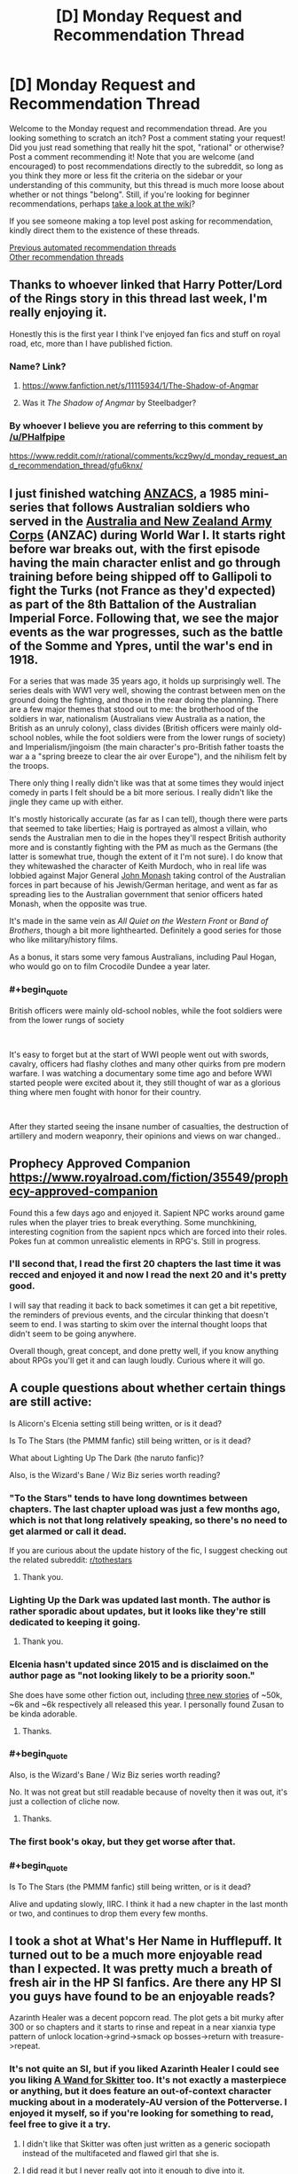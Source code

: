 #+TITLE: [D] Monday Request and Recommendation Thread

* [D] Monday Request and Recommendation Thread
:PROPERTIES:
:Author: AutoModerator
:Score: 50
:DateUnix: 1609167901.0
:END:
Welcome to the Monday request and recommendation thread. Are you looking something to scratch an itch? Post a comment stating your request! Did you just read something that really hit the spot, "rational" or otherwise? Post a comment recommending it! Note that you are welcome (and encouraged) to post recommendations directly to the subreddit, so long as you think they more or less fit the criteria on the sidebar or your understanding of this community, but this thread is much more loose about whether or not things "belong". Still, if you're looking for beginner recommendations, perhaps [[https://www.reddit.com/r/rational/wiki][take a look at the wiki]]?

If you see someone making a top level post asking for recommendation, kindly direct them to the existence of these threads.

[[https://www.reddit.com/r/rational/search?q=welcome+to+the+Recommendation+Thread+-worldbuilding+-biweekly+-characteristics+-companion+-%22weekly%20challenge%22&restrict_sr=on&sort=new&t=all][Previous automated recommendation threads]]\\
[[http://pastebin.com/SbME9sXy][Other recommendation threads]]


** Thanks to whoever linked that Harry Potter/Lord of the Rings story in this thread last week, I'm really enjoying it.

Honestly this is the first year I think I've enjoyed fan fics and stuff on royal road, etc, more than I have published fiction.
:PROPERTIES:
:Author: AStartlingStatement
:Score: 15
:DateUnix: 1609193558.0
:END:

*** Name? Link?
:PROPERTIES:
:Author: WarZealot92
:Score: 5
:DateUnix: 1609198405.0
:END:

**** [[https://www.fanfiction.net/s/11115934/1/The-Shadow-of-Angmar]]
:PROPERTIES:
:Author: AStartlingStatement
:Score: 19
:DateUnix: 1609199307.0
:END:


**** Was it /The Shadow of Angmar/ by Steelbadger?
:PROPERTIES:
:Author: hwc
:Score: 5
:DateUnix: 1609199550.0
:END:


*** By whoever I believe you are referring to this comment by [[/u/PHalfpipe]]

[[https://www.reddit.com/r/rational/comments/kcz9wy/d_monday_request_and_recommendation_thread/gfu6knx/]]
:PROPERTIES:
:Author: RMcD94
:Score: 4
:DateUnix: 1609617717.0
:END:


** I just finished watching [[https://www.imdb.com/title/tt0088479/][ANZACS]], a 1985 mini-series that follows Australian soldiers who served in the [[https://en.wikipedia.org/wiki/Australian_and_New_Zealand_Army_Corps][Australia and New Zealand Army Corps]] (ANZAC) during World War I. It starts right before war breaks out, with the first episode having the main character enlist and go through training before being shipped off to Gallipoli to fight the Turks (not France as they'd expected) as part of the 8th Battalion of the Australian Imperial Force. Following that, we see the major events as the war progresses, such as the battle of the Somme and Ypres, until the war's end in 1918.

For a series that was made 35 years ago, it holds up surprisingly well. The series deals with WW1 very well, showing the contrast between men on the ground doing the fighting, and those in the rear doing the planning. There are a few major themes that stood out to me: the brotherhood of the soldiers in war, nationalism (Australians view Australia as a nation, the British as an unruly colony), class divides (British officers were mainly old-school nobles, while the foot soldiers were from the lower rungs of society) and Imperialism/jingoism (the main character's pro-British father toasts the war a a "spring breeze to clear the air over Europe"), and the nihilism felt by the troops.

There only thing I really didn't like was that at some times they would inject comedy in parts I felt should be a bit more serious. I really didn't like the jingle they came up with either.

It's mostly historically accurate (as far as I can tell), though there were parts that seemed to take liberties; Haig is portrayed as almost a villain, who sends the Australian men to die in the hopes they'll respect British authority more and is constantly fighting with the PM as much as the Germans (the latter is somewhat true, though the extent of it I'm not sure). I do know that they whitewashed the character of Keith Murdoch, who in real life was lobbied against Major General [[https://en.wikipedia.org/wiki/John_Monash][John Monash]] taking control of the Australian forces in part because of his Jewish/German heritage, and went as far as spreading lies to the Australian government that senior officers hated Monash, when the opposite was true.

It's made in the same vein as /All Quiet on the Western Front/ or /Band of Brothers/, though a bit more lighthearted. Definitely a good series for those who like military/history films.

As a bonus, it stars some very famous Australians, including Paul Hogan, who would go on to film Crocodile Dundee a year later.
:PROPERTIES:
:Author: Do_Not_Go_In_There
:Score: 11
:DateUnix: 1609184217.0
:END:

*** #+begin_quote
  British officers were mainly old-school nobles, while the foot soldiers were from the lower rungs of society
#+end_quote

​

It's easy to forget but at the start of WWI people went out with swords, cavalry, officers had flashy clothes and many other quirks from pre modern warfare. I was watching a documentary some time ago and before WWI started people were excited about it, they still thought of war as a glorious thing where men fought with honor for their country.

​

After they started seeing the insane number of casualties, the destruction of artillery and modern weaponry, their opinions and views on war changed..
:PROPERTIES:
:Author: fassina2
:Score: 10
:DateUnix: 1609253436.0
:END:


** Prophecy Approved Companion [[https://www.royalroad.com/fiction/35549/prophecy-approved-companion]]

Found this a few days ago and enjoyed it. Sapient NPC works around game rules when the player tries to break everything. Some munchkining, interesting cognition from the sapient npcs which are forced into their roles. Pokes fun at common unrealistic elements in RPG's. Still in progress.
:PROPERTIES:
:Author: FireCire7
:Score: 11
:DateUnix: 1609190698.0
:END:

*** I'll second that, I read the first 20 chapters the last time it was recced and enjoyed it and now I read the next 20 and it's pretty good.

I will say that reading it back to back sometimes it can get a bit repetitive, the reminders of previous events, and the circular thinking that doesn't seem to end. I was starting to skim over the internal thought loops that didn't seem to be going anywhere.

Overall though, great concept, and done pretty well, if you know anything about RPGs you'll get it and can laugh loudly. Curious where it will go.
:PROPERTIES:
:Author: RMcD94
:Score: 2
:DateUnix: 1609574209.0
:END:


** A couple questions about whether certain things are still active:

Is Alicorn's Elcenia setting still being written, or is it dead?

Is To The Stars (the PMMM fanfic) still being written, or is it dead?

What about Lighting Up The Dark (the naruto fanfic)?

Also, is the Wizard's Bane / Wiz Biz series worth reading?
:PROPERTIES:
:Author: CringingInTheNight
:Score: 5
:DateUnix: 1609187105.0
:END:

*** "To the Stars" tends to have long downtimes between chapters. The last chapter upload was just a few months ago, which is not that long relatively speaking, so there's no need to get alarmed or call it dead.

If you are curious about the update history of the fic, I suggest checking out the related subreddit: [[/r/tothestars][r/tothestars]]
:PROPERTIES:
:Author: chiruochiba
:Score: 11
:DateUnix: 1609197016.0
:END:

**** Thank you.
:PROPERTIES:
:Author: CringingInTheNight
:Score: 5
:DateUnix: 1609211654.0
:END:


*** Lighting Up the Dark was updated last month. The author is rather sporadic about updates, but it looks like they're still dedicated to keeping it going.
:PROPERTIES:
:Author: jozdien
:Score: 9
:DateUnix: 1609187288.0
:END:

**** Thank you.
:PROPERTIES:
:Author: CringingInTheNight
:Score: 3
:DateUnix: 1609211659.0
:END:


*** Elcenia hasn't updated since 2015 and is disclaimed on the author page as "not looking likely to be a priority soon."

She does have some other fiction out, including [[http://alicorn.elcenia.com/stories/stories.shtml][three new stories]] of ~50k, ~6k and ~6k respectively all released this year. I personally found Zusan to be kinda adorable.
:PROPERTIES:
:Author: grekhaus
:Score: 8
:DateUnix: 1609292018.0
:END:

**** Thanks.
:PROPERTIES:
:Author: CringingInTheNight
:Score: 2
:DateUnix: 1609309047.0
:END:


*** #+begin_quote
  Also, is the Wizard's Bane / Wiz Biz series worth reading?
#+end_quote

No. It was not great but still readable because of novelty then it was out, it's just a collection of cliche now.
:PROPERTIES:
:Author: serge_cell
:Score: 5
:DateUnix: 1609223043.0
:END:

**** Thanks.
:PROPERTIES:
:Author: CringingInTheNight
:Score: 2
:DateUnix: 1609309036.0
:END:


*** The first book's okay, but they get worse after that.
:PROPERTIES:
:Author: zorianteron
:Score: 3
:DateUnix: 1609251175.0
:END:


*** #+begin_quote
  Is To The Stars (the PMMM fanfic) still being written, or is it dead?
#+end_quote

Alive and updating slowly, IIRC. I think it had a new chapter in the last month or two, and continues to drop them every few months.
:PROPERTIES:
:Author: -main
:Score: 2
:DateUnix: 1609404500.0
:END:


** I took a shot at What's Her Name in Hufflepuff. It turned out to be a much more enjoyable read than I expected. It was pretty much a breath of fresh air in the HP SI fanfics. Are there any HP SI you guys have found to be an enjoyable reads?

Azarinth Healer was a decent popcorn read. The plot gets a bit murky after 300 or so chapters and it starts to rinse and repeat in a near xianxia type pattern of unlock location->grind->smack op bosses->return with treasure->repeat.
:PROPERTIES:
:Author: LaziIy
:Score: 5
:DateUnix: 1609485173.0
:END:

*** It's not quite an SI, but if you liked Azarinth Healer I could see you liking *[[https://forums.spacebattles.com/threads/a-wand-for-skitter.730018/][A Wand for Skitter]]* too. It's not exactly a masterpiece or anything, but it does feature an out-of-context character mucking about in a moderately-AU version of the Potterverse. I enjoyed it myself, so if you're looking for something to read, feel free to give it a try.
:PROPERTIES:
:Author: ThePhrastusBombastus
:Score: 2
:DateUnix: 1609545802.0
:END:

**** I didn't like that Skitter was often just written as a generic sociopath instead of the multifaceted and flawed girl that she is.
:PROPERTIES:
:Author: Bowbreaker
:Score: 3
:DateUnix: 1609590171.0
:END:


**** I did read it but I never really got into it enough to dive into it.
:PROPERTIES:
:Author: LaziIy
:Score: 2
:DateUnix: 1609591478.0
:END:


** I really want to ask for recommendations, but I can't really choose a specific trope or genre to ask for---there's too much of a variety in fun stuff I have found on this subreddit.

So instead, here's some works commonly recommended here I liked, found okay, and didn't like.

The works I *liked*:

- HPMoR

- /Cordyceps/

- /Mud's Mission/

- /The Metropolitan Man/

- Maybe /Octo/, though it's too early to tell

The works I found *okay*:

- /The Erogamer/ (I prefer it to everything else on this sublist, but not enough to put into the category above)

- /Mother of Learning/ (I enjoyed chapters ~20--~80 a lot but didn't like the rest)

- /Super Minion/

- /The World As It Appears To Be/, /Dave Scum/, and other works by Benedict_SC that are not /Cordyceps/

- The /Antimemetics Division/ series on SCP

- /Chili and the Chocolate Factory: Fudge Revelation/

The works I *didn't like*:

- /Time Braid/ (I enjoyed it more than everything else on the sublist, but the demon stuff was too much of a turn-off for me)

- /This Is How You Lose A Time War/ (I really wanted to like it but got bored to tears half-way through)

- /Baru Cormorant/

- /Never Die Twice/

- /The Waves Arisen/ (probably the only dislike on the list in the category "I regret reading it")

I couldn't get through the first few chapters of such works as /Purple Days/ and /Onwards to Providence/ because of the overwhelming number of grammar mistakes in former's case and typos in latter's.

I'm looking for something available for free online, but I won't mind published books and such.

The only restriction is that it should be medium length: not above 150k words but not short enough for its ideas to feel underdeveloped.

*Edit*: Some elaboration on the list.

"Liked" are basically the works I tend to randomly get positive thoughts about. They are stories I come back to in my mind, which inspire me and bring enjoyment long after I finished reading them.

"Okay" are those I enjoyed reading but feel entirely neutral towards after I finished reading them.

"Didn't like" are the works I didn't enjoy reading, no matter how I feel about them now.

Some examples of why I liked/okay-ed/disliked something:

Liked:

- HPMoR: I loved the characters, especially Harry, Hermione, and Quirrell, but almost all secondary characters as well. I found the plot to be very tight and gripping, and writing to be competent. It's also very funny when it wants to be. I didn't like the ending when it first came out and still stand by this opinion to this day, but I mellowed out and consider it to be merely unsatisfactory now.

- /Mud's Mission/: I greatly enjoyed how inhuman MC is portrayed and found his antics to be very fun to follow because of that.

Okay:

- /The Erogamer/: The meta (both metaphysical and meta-story) shenanigans are incredible, and the character writing is very solid. I found the beginning a tad too slow, and got bored by the end---not sure if the rape subplot contributed to me dropping the story, but it didn't help. Even though I'm /massively/ into that thing in fiction. Make of that what you will.

- /Chili and the Chocolate Factory: Fudge Revelation/: I feel like the first half is too disconnected from the second half, even though I understand the reason. Overall, it was very competent, but aside from the commentary on this very community, I can't name anything specific that it does exceptionally well.

Didn't like:

- /Never Die Twice/: I've made an [[https://reddit.com/r/rational/comments/jig6bi/d_monday_request_and_recommendation_thread/gac2p12/?context=3][extensive explanation]] on why I don't recommend it.

- /The Waves Arisen/: Didn't like the concept the story was building up to, didn't like the final confrontation nor the ending, didn't like most of the new character interpretations. Also, at times it felt too dark for the sake of being dark---I understand that it was an attempt to bring plausibility into the world of warring ninjas, but I would've rather redone the world itself than kill off most of the cast. These are the first things that come to mind, but there definitely were more issues.
:PROPERTIES:
:Author: NTaya
:Score: 11
:DateUnix: 1609170765.0
:END:

*** If it weren't for length, I'd reccomend Luminosity. It's one of Alicorn's best works and seems to fit in with the ones you liked, but it's 200k words and has another 200k sequel.

You might like Saga of Soul, but it updates very infrequently.

You've probably seen branches on the tree of time if you've seen metropolitan man, but in case you haven't its very good too.

In Memoriam by Shockz hasn't been reccomended here in a while, but it still stands up. I've heard mixed things about how easy it is to get without being familiar with Raildex already, but if you are it's definitely a read and only about 80k.

Unfortunately, most of the stories I'd reccomend based on what you seem to like are either dead or way more over your cap, so hopefully at least one of these is what you're looking for.
:PROPERTIES:
:Author: 1101560
:Score: 6
:DateUnix: 1609222902.0
:END:

**** #+begin_quote
  Luminosity
#+end_quote

Read it and a half of the sequel. It would be somewhere in the bottom half of the "okay" sublist if I were to put it here. Still, it was very good.

#+begin_quote
  Saga of Soul
#+end_quote

If it's not too troubling, can you give me its premise? The webpage didn't tell me much.

#+begin_quote
  Branches on the Tree of Time
#+end_quote

I had it on my mental to-read list but not the digital one. Thanks for reminding me, added it to the latter as well.

#+begin_quote
  In Memoriam
#+end_quote

I've heard about this one. What makes it good?

#+begin_quote
  way more over your cap
#+end_quote

Unfortunately, I'm a bit burned out on large stories for a moment. I usually look for ones with /more/ than 300k words, but a stressful month left me wanting something I can consume in one sitting with a slice of pizza in one hand.

Thank you very much for your reply!
:PROPERTIES:
:Author: NTaya
:Score: 4
:DateUnix: 1609225750.0
:END:

***** Saga of soul is a magical girl story, a type of media that involves young kids, usually girls, with magical powers, a costumed transformation, and fighting villains of some variety or another; there's some overlap with superhero fiction, but they're distinct. Saga of Soul in specific is a magical girl story with additional emphasis placed on coherent worldbuilding and, if not physical lausibility, at least physical coherence. The core idea is that the MC, Eriko, has a near death experience and returns from her coma with the ability to use magic to create portals, matter, and a few other specifically outlined effects. There's also a strong rational adjacent aesthetic in both the world itself and the main character.

In Memoriam is a massive AU of the world of A Certain Scientific Index. It has some fantastic worldbuilding and characters, particularly on the magic side, which was (especially early on) a really weak and uninteresting story arc for ToAru, while being obviously recognizable as the same setting with similar rules, albeit with less reliance on bad techno- and magibabble. Characters make creative use of abilities and work intelligently to acheive their goals.
:PROPERTIES:
:Author: 1101560
:Score: 2
:DateUnix: 1609290022.0
:END:

****** Thank you for the detailed answer!

#+begin_quote
  Saga of soul
#+end_quote

I liked /Puella Magi Madoka Magica/, so this might be interesting.

#+begin_quote
  In Memoriam
#+end_quote

I see. This sounds very interesting! I haven't watched the anime/read the LN, but I know a bit about the setting and characters. A rational rendition is quite welcome.

Thanks!
:PROPERTIES:
:Author: NTaya
:Score: 2
:DateUnix: 1609307031.0
:END:


*** Huh. Can you go into more detail on /why/ you liked/disliked some of this stuff? I honestly can't really get a good picture of your taste from this. (You like HPMOR, and hate The Waves Arisen? What?)

With that said, I tentatively recommend [[https://www.fanfiction.net/s/13451176/1/Chili-and-the-Chocolate-Factory-Fudge-Revelation][Chili and the Chocolate Factory: Fudge Revelation]]. One of my all-time favorites. Read the Reddit discussion alongside each chapter for the best effect, I think.
:PROPERTIES:
:Author: masterax2000
:Score: 13
:DateUnix: 1609176491.0
:END:

**** I didn't particularly enjoy The Waves Arisen, and HPMOR is my favourite work of fiction. It felt like someone read HPMOR and was so infatuated with it they directly copied what they enjoyed into a setting that often doesn't fit at the level they've written it to, and miss out on some of the nuances.

Mildly plot-relevant spoiler from toward the end of The Waves Arisen: An example of what I mean by the former would be Naruto's summoning animal being a human. In HPMOR, Harry's patronus being Homo Sapiens both made sense with how Dementors worked (a more sensible interpretation even of just the facts in canon, even), and tied into the larger themes of the story. In the Naruto world (including that of the fanfic), it feels like a forced stretch.

Very heavy plot spoiler from the end of The Waves Arisen: An example of what I mean with the latter is the climax to the final fight when Naruto uses topology to combine chakra in new ways. In HPMOR, Harry's advantages came from leveraging the power of a scientific civilization centuries ahead of the world of magic. In The Waves Arisen, he's just an ordinary ninja. And yet, in the incredibly competitive ninja world where highly trained jonin scramble for any advantage available, none ever related topology to chakra over centuries. This, along with other similar plot points (like Naruto realizing he'd get the Rinnegan if they opened all their gates) made me give a small measure of credence to the argument against some rational fiction that we change the rules just to buff up our characters. Stuff like the Eternal Mangekyo's new rules for activating are more sensical interpretations of canon, but stuff like this is changing the world to fit the character buff.

Don't get me wrong, I did like reading it. There are some very cool moments like the entire final fight right up until the end being one of my favourite fights in fiction and world-building, like the reasoning behind the world map being what it is. But I see people often pointing to Eliezer as the author, and while I can't speak for the level to which he'd obscure his writing to make it not-obvious it's him, I don't think he'd spend his time writing the same very high-level ideas in a different world without changing the low-level details with anywhere near the precision he did in HPMOR.
:PROPERTIES:
:Author: jozdien
:Score: 12
:DateUnix: 1609183953.0
:END:

***** Naruto was OP already by that point, more realistically he'd have started the world conquest first, and later been involved with the Rinnegan dude showing up as a response to his actions rather than what happened.

​

It'd have been more interesting, seeing the beginning of the conquest, the part with highest chance of encountering problems and difficulty, so that we later could have a final confrontation with a guy nobody knows about that's absurdly powerful, maybe he'd team up with some of the Kages in a coalition against the Naruto Wave.

​

Much cooler imho. The way the Rinnegan was handled was not perfect though, I agree.
:PROPERTIES:
:Author: fassina2
:Score: 6
:DateUnix: 1609196701.0
:END:


***** Iirc the tequnique that Naruto used to open his rinnegan would only work on him and sasuke because of their bloodline, and everyone else used a blood transfusion. It's been awhile though so correct me if I'm wrong.
:PROPERTIES:
:Author: Xxzzeerrtt
:Score: 4
:DateUnix: 1609198154.0
:END:

****** That Naruto would get the Rinnegan isn't something I was in doubt of (Kishimoto actually admitted his mistake in canon with Boruto not awakening one, if I remember correctly). My peeve was with him having a sudden, unforeseen insight on how to awaken it in the middle of battle by opening all his gates without having to wait decades like Madara did.
:PROPERTIES:
:Author: jozdien
:Score: 3
:DateUnix: 1609215382.0
:END:


**** Hm. Give me around an hour, I'll elaborate by then.

Oh, right, I /have/ read /Chili and the Chocolate Factory/. Followed all the updates, even. I would firmly put it into the "okay" category.
:PROPERTIES:
:Author: NTaya
:Score: 6
:DateUnix: 1609176761.0
:END:


**** I updated the comment with some details.
:PROPERTIES:
:Author: NTaya
:Score: 2
:DateUnix: 1609182358.0
:END:


*** If you liked Mud's Mission, you might also like [[https://www.amazon.com/dp/B01AYT6A3C][The Crystal Society]] - the first book is definitely good, the second and third books people argue about.
:PROPERTIES:
:Author: IICVX
:Score: 5
:DateUnix: 1609215382.0
:END:

**** For some reason, I couldn't get past the very first chapter (after the prologue) on this one for, like, the past year or even longer. There have been five instances where I tried to start reading but couldn't progress. My eyes glazed over the page.

I really, /really/ want to read this one, it's been recommended to me very often, and I love the premise---but I am simply /unable to/.
:PROPERTIES:
:Author: NTaya
:Score: 2
:DateUnix: 1609216944.0
:END:

***** The first book of Crystal Society has been made into an audiobook by the same guy (and on the same website) who also did HPMoR. Maybe having it read to you breaks you through that inexplicable block.
:PROPERTIES:
:Author: Bowbreaker
:Score: 3
:DateUnix: 1609589629.0
:END:

****** Not a fan of audiobooks, but might give this a try out of sheer desperation. Thanks!
:PROPERTIES:
:Author: NTaya
:Score: 2
:DateUnix: 1609590461.0
:END:


*** If you liked Metropolitan Man you should try Alexander Wales' other works, many of them fit your restriction of "not above 150k words". I'm not sure how short too short is but there are a lot of stories of different lengths you can pick from.
:PROPERTIES:
:Author: churidys
:Score: 5
:DateUnix: 1609341618.0
:END:


*** #+begin_quote
  I greatly enjoyed how inhuman MC is portrayed
#+end_quote

You might enjoy [[https://www.royalroad.com/fiction/8894/everybody-loves-large-chests][Everybody Loves Large Chests]], [[https://www.royalroad.com/fiction/34473/shade-touched][Shade Touched]], [[https://www.royalroad.com/fiction/34030/artificial-jelly][Artificial Jelly]], and [[https://www.royalroad.com/fiction/15130/threadbare][Threadbare]].

ELLC and Shade Touched both have some vague rationalist undertones. They both kind of start to drag later on in my opinion, but are still pretty good. Meanwhile, Artificial Jelly and Threadbare aren't really rational at all, and I've not yet finished either, but I find them very enjoyable.

#+begin_quote
  The meta (both metaphysical and meta-story) shenanigans are incredible
#+end_quote

You might get a kick out of the [[https://www.youtube.com/watch?v=4KojTtZMZm4&ab_channel=Digi][KUSOMEGA]] books? Trigger warning for like basically everything, and it's a different brand of meta than Erogamer, but it's pretty well done, and feels a little similar to me at times. Also, if you can't stand the voices used or just don't want to listen to an audiobook, you can also just read the books by opening the google docs linked in the videos descriptions.

Oh, and this has nothing to do with anything else, but since I don't see it on your list despite it being a staple of the sub, I guess I'll recommend [[https://parahumans.wordpress.com/2011/06/11/1-1/][Worm]], though it's of course /way/ longer than your 150k limit. I would still recommend it just on the basis that "most people like it" if nothing else, if you happen to find the time.
:PROPERTIES:
:Author: masterax2000
:Score: 6
:DateUnix: 1609185432.0
:END:

**** [[https://www.royalroad.com/fiction/4293/the-iron-teeth-a-goblins-tale][The Iron Teeth]] does inhuman MC quite well also, though it drags a lot at the start
:PROPERTIES:
:Author: sohois
:Score: 3
:DateUnix: 1609192417.0
:END:

***** I'm surprised I've never heard about this one. I'll check it out, thank you!
:PROPERTIES:
:Author: NTaya
:Score: 2
:DateUnix: 1609212552.0
:END:


**** #+begin_quote
  Shade Touched
#+end_quote

When I started reading it a few weeks ago, I thought this is going to be one of my favorite works on RR. For some absolutely inexplicable reason, I dropped it on chapter 37. I absolutely loved reading it, still subscribed, but every time I open the chapter I just can't bring myself to read. Mysterious.

#+begin_quote
  Threadbare
#+end_quote

It's on my to-read list, I planned to try it out if I get no replies to this comment.

#+begin_quote
  Everybody Loves Large Chests
#+end_quote

Dropped it really early a few months ago for reasons I don't remember.

#+begin_quote
  Artificial Jelly
#+end_quote

Will take a look, thanks!

#+begin_quote
  KUSOMEGA
#+end_quote

First time hearing about this one. Is it a light novel? I might give it a read right now.

#+begin_quote
  Oh, and this has nothing to do with anything else, but since I don't see it on your list despite it being a staple of the sub, I guess I'll recommend Worm
#+end_quote

It's on me for not merging it for the main comment, but I replied to my own post with

"I'm also aware of many other popular works such as Unsong, Ra, WtC, and Worm but haven't finished them for one reason or the other---even though I plan to. If it's commonly mentioned, I definitely have my eye on it already."

Thank you a lot for the recommendations! I'll take a look at /Artificial Jelly/ and KUSOMEGA.
:PROPERTIES:
:Author: NTaya
:Score: 3
:DateUnix: 1609186275.0
:END:

***** #+begin_quote
  Dropped it really early a few months ago for reasons I don't remember.
#+end_quote

Probably because of the whole "vore a succubus over and over until it's mindbroken" gag.
:PROPERTIES:
:Author: NinteenFortyFive
:Score: 13
:DateUnix: 1609200325.0
:END:


***** Yeah I feel the same about Shade-touched. I guess it might be because of the lack of concrete goal besides "learn more stuff" again and again?

A Journey of Black and Red is on Royalroad and pretty solid, I'd lump it with Superminion in terms of my enjoyment (which is probs a bit higher than your enjoyment, but eh).

Humble Life of a Skill Trainer is about a LitRPG teacher (not an isekai tho), Delve is isekai LitRPG with more math than normal, I Don't Want to be the Hive Queen is an "isekai'd into a monster cut off from civilisation" story, Menocht Loop is a "grow magic in time loop" story that skips the first 4 years of groundwork study and gets into the Actual Events. All those stories on Royalroad I would say are worth at least trying.

There's not much I'd super-recommend right now that isn't already widely known in this subreddit. My strongest recommendation would be for There Is Nothing To Fear, but that's Harry Potter fanfic so your mileage may vary.
:PROPERTIES:
:Author: gramineous
:Score: 6
:DateUnix: 1609209523.0
:END:

****** #+begin_quote
  Shade Touched
#+end_quote

That's what I like, actually! As a person whose goal at life is to "learn more stuff," I liked reading about main character accomplishing that goal effectively. I think, it's the interactions with humans that broke me for some reason.

#+begin_quote
  Menocht Loop
#+end_quote

Hated it, sorry. At least in some part because it skipped the groundwork, but also for other reasons.

#+begin_quote
  There's Nothing To Fear
#+end_quote

I think I've read everything from the series except /Hermione Granger and the Silent Country/. I don't get what's everyone so crazy about when it comes to this story, but it's quite alright nonetheless.

The rest I've heard about, so I might give some of them a try. For now, I'm reading an LN recommended above, but I'll put them on my to-read list, thanks!

And thank you for taking the time to reply!
:PROPERTIES:
:Author: NTaya
:Score: 3
:DateUnix: 1609212393.0
:END:

******* If you're down with LNs of questionable quality, I can add a few more recs.

Ouroboros Record has been slowly translated for years now. MC gets isekai'd as a noble's kid in a darker than average fantasy world, with his only pick-up from the experience being vague and horrific memories of what his soul felt throughout the process, instead of any "cheat skills." Said experience gives him an incredible phobia of death and the singular ambition of doing research into finding immortality, so as to never experience that process again. It's a good change of pace to have an single-minded protag, instead of generic isekai harem+demonking-slaying schlock, although the protagonist is decidedly evil, to the point of making inroads into Josef Mengele-esque territory. Also, the first arc is an intro, then there's a very short second arc where the perspective shifts to an pseudo-police investigator looking into the stuff the protag got up to when he went to school by doing a few interviews, and it's a bit of an awkward interlude before everything goes back to normal.

Translation quality and speed is mediocre. Chapters are decently long, there's about 40 done so far, and there's about another 40 chapters worth of content to go. It got printed from a web novel into 3 light novel volumes that got sold by a small time publisher without making a splash, and then the author vanished into thin air a few years back, so even if the novel does some things that are reasonably interesting, it's not going to be finished. That said, it's still probably sticking on your "to read" list, just at the bottom...

-

Overlord is good, there's a reason it's got several anime seasons, some spin-off content and ended up on lists of best selling Light Novels. That said, the anime gets worse past the first season and you're much better off just reading all the light novels instead. The author is a bit weird, he loves character creation arguably too much, several of the novels have different protagonists instead of the "main character." Out of 14 novels, 4 of them are mostly told by other characters (volumes 4, 7, and 12+13). It's a more unique and novel method than it is particularly good tbh, I mean volume 4 is about a lizardman hero uniting a bunch of disconnected lizardman villages to fight against the invasion my the actual main character and his forces, before they get absolutely stomped, volume 7 is about several teams of adventurers (and one team as the protagonists more or less) sent to check out the main character's base, a tomb that has suddenly appeared in a previously massive and empty plains months earlier, before they all get slaughtered and the main character uses the 'invasion' as a casus belli for his army/country to invade the country that sent the adventurers (after being manipulated to do that in the first place), volumes 12 and 13 are better, because Neia is best girl, but the story is about the main character having one of his top advisors round up a bunch of monsters to attack another country while disguised, demolish half of it, then for the main character himself to step in, fight off the horde, and save the day. The protagonist, Neia, was a squire to a paladin order who gets handed the role of escort/watcher for the main character because she's the least useful member of the paladins, and she basically starts a religion centred around the main character that becomes a significant power in her home country by the end of the two novels. All the characters have their contribution to the world and story, but they generally end up in the background at best once their novel/s are over. Also the fan translations are better than the official ones.

-

Dungeon Defense is interesting, it's kinda like a crossover between Code Geass and Overlord. I read the 5 light novels or so ages back, but apparently they took a different direction from the webnovel so there's technically two stories there. It's pretty good, but the author disappeared after it came out a bunch of the speeches from the webnovel (not the light novel though?) were plagiarised from famous speakers, thinkers and philosophers. Whether or not that's a deal breaker is up to you, I'll probably do a light novel reread or webnovel read once I've worked through most of my more pressing reads, because it's still one of the better amateur web/light novels out there, even if the author's pretty much a twat.
:PROPERTIES:
:Author: gramineous
:Score: 3
:DateUnix: 1609216715.0
:END:

******** One thing that I've found helpful for explaining some of Overlord's quirks is that Maruyama is largely adapting D&D campaigns from his past, and stretching them to fit the world he has created.
:PROPERTIES:
:Author: lillarty
:Score: 3
:DateUnix: 1609239819.0
:END:


******** #+begin_quote
  Ouroboros Record
#+end_quote

Sounds very interesting. Unfinished works do not scare me, but bad translations do, unfortunately. I know a bit of Japanese, but not enough to read LNs in the original language. Well, I can always try DeepL---nowadays it's better than amateur translators for sure.

#+begin_quote
  Overlord
#+end_quote

I've read some of it aaaall the way back when it first started to come out, in 2012 or so, and by now I'm thoroughly tired of it, sorry.

#+begin_quote
  Dungeon Defense
#+end_quote

I don't mind such plagiarizing in free web content, but putting it into an LN is a dick move for sure. I might give this one a try anway, the premise sounds mildly intriguing.

Thank you very much!
:PROPERTIES:
:Author: NTaya
:Score: 2
:DateUnix: 1609217314.0
:END:

********* I think the LN was clean, not certain though.
:PROPERTIES:
:Author: gramineous
:Score: 3
:DateUnix: 1609218672.0
:END:


**** Thank you for recommending Shade Touched! That was a /ton/ of fun to binge read. Wish there was more.

I've already read and enjoyed ELLC and Threadbare as well. Seems like we enjoy the same things. Any more similar recs?
:PROPERTIES:
:Author: WildFowl82
:Score: 1
:DateUnix: 1609731462.0
:END:

***** Sadly, I don't have /that/ much more with nonhuman MC's. It's pretty niche for some reason, and a lot of stories that do it abandon it eventually for reasons I'll never comprehend.

Are you interested in hearing more of my recommendations anyway, not on the basis of nonhuman characters, but instead on the basis of us maybe enjoying the same sort of writing styles?
:PROPERTIES:
:Author: masterax2000
:Score: 2
:DateUnix: 1609737690.0
:END:

****** Yes, I'm very interested in hearing more of your recommendations in general. If you want to take the time, there'll be a new thread today since it's Monday, so you might reach more people that way :)
:PROPERTIES:
:Author: WildFowl82
:Score: 1
:DateUnix: 1609756673.0
:END:

******* Eh, I can always just repost it it there it need be. Also, I would feel a bit odd putting it up without the context of someone directly asking for it, considering most of these aren't really rationalfic. Which, I think is allowed, but not necessarily in the spirit of the thread, I guess? I dunno. Anyway:

[[https://www.homestuck.com/story][Homestuck]]. Best webcomic ever, absolute classic, has it's issues but they pale in comparison to it's strengths. Could be said to start slow, so don't expect it be be amazing right of the bat, but I personally find even the early sections engaging. I'm literally taking a break right now from writing a Homestuck fanfic to write this comment. Complete, and has a sequel that updates every month. Said sequel is generally considered to be hot garbage, but I personally think it's "meh" at worst, and has some good moments.

I'm not going to give /to/ much detail about the plot for fear of spoiling it, but if you like complex stories and systems with a lot of characters, fanfic fuel, good music and art, and nerdy nonsense, it's fantastic. Just try not to get lost in the complexity- it personally took me two read throughs to grasp some of the major plot points.

[[https://www.prequeladventure.com/2011/03/prequel-begin/][Prequel]]. Another webcomic. Sort of depressing at times, but very fun all the same. Based off of elder scrolls, specifically it's a prequel to the events of oblivion, but I don't think you need to have played any of the games to understand it, though you may miss a few hints at things here and there.

It's about a khajiit (a cat person) who moves to get away from her old life, but is continually haunted by her old vices, mental issues, and general uselessness that led to her first life being such a disaster. I must stress that despite this, it's pretty funny. It also has a maddening update schedule that I think broke me, and now I have effectively infinite patience when waiting for updates to basically anything, which is cool.

[[https://alicorn.elcenia.com/stories/stories.shtml][Basically everything every written by Alicorn]]. Interestingly, her most popular story seems to be [[https://luminous.elcenia.com/][Luminosity]], which I actually didn't really like? I felt like it followed the tracks of canon far too closely, at least at first, and I just don't think the Cullen family is very interesting. Much more tolerable is it's weird semi-sequel, [[http://luminous.elcenia.com/effulgence/TOC.html][Effulgence]]. With that said, I still don't exactly love it. Too much fluff, not enough plot, at least for my tastes. Still, you might want to give it a shot (even if you, like me don't like/didn't read Twilight and Luminosity).

[[https://cosmosdex.com/fortuna/p/0][Fortuna]]. Yet another webcomic. I'm actually not even sure what I like about so much, I guess it's just got a lot of neat concepts? Like, I enjoy the /idea/ of the plot? And the writing is competent enough for me to read it by virtue of simply wanting to see this story written, even if I don't think this execution is the most interesting way of doing it. Sort of a similar feeling to Effulgence, where it's a lot of fluff with little substance, but the substance that's there is really good. I know that I'm not exactly selling it hard here, but I personally think it's really underrated.

As for the actual plot, you, the reader, are a person playing a sci-fi video game, but the game is weirdly technologically advanced, and the AI seems almost human at times. The plot of said game is that the player controls a semi-randomly generated crew of cool and wacky aliens on their way to the planet "Fortuna", where an amazing treasure supposedly resides.

[[https://www.royalroad.com/fiction/21322/re-trailer-trash][RE: Trailer Trash]]. Really interesting. It's about a woman who is reincarnated in her own younger body like fifty years ago, and is forced to deal with and confront the awful realities of her childhood. Totally mundane realistic setting aside from the time travel (and dream sequences kooky enough to have been written by Gazemaize lol). I think that it's really cool to see how the MC basically does a speedrun of getting her life on track, but doesn't really have any advantages beyond her (very spotty) future knowledge.

[[https://www.royalroad.com/fiction/36950/borne-of-caution][Borne of Caution]]. I think the beginning chapters are maybe not so great, but once the story gets going, it's a lot of fun. Still in it's early stages right now, so there isn't that much of it, but what's there is pretty good. It's basically about a guy who worked at a zoo being isekaied to the Pokémon world, and using his skill with real animals to connect to and understand Pokémon on a level most can't. A neat concept, I think.

[[http://www.leftoversoup.com/first.php][Leftover Soup]]. Can you tell I like webcomics? This one is even completed, and MASSIVELY underrated. Also pretty rational, I think. It's ostensibly about a down-on-his-luck cook named Jamie who moves in with a new roommate. What it's ACTUALLY about is a really deep exploration of the author's philosophy. Which is fine enough, because he's a pretty interesting guy! I don't agree with all of the things he believes, but even the objectionable stuff tends to have interesting rationale behind it. Protip: Read the authors notes below each comic. They tend to be just as (if not more) interesting, and it's really easy to misinterpret what he means sometimes without reading the explanations.

Anyway, I want say more, but I've ran out of easy things to write about, and it's five AM where I am and I'm pretty tired. Might come back and edit this later.
:PROPERTIES:
:Author: masterax2000
:Score: 2
:DateUnix: 1609763201.0
:END:

******** Thank you for the detailed recommendations once again, it's really appreciated.

I've already read RE: Trailer Trash, so I ended up trying out Artificial Jelly last night, which I also ended up binging. That's two fun nights now, thanks to you. Are you interested in recs yourself?

#+begin_quote
  Which, I think is allowed, but not necessarily in the spirit of the thread, I guess?
#+end_quote

I think if you're a [[/r/rational]]-goer and like certain things, then posting them in the recs thread is perfectly fine, since others on this sub may have large overlap with your likes, even if it's not strictly rational. Just put a disclaimer and others might rec similar stuff in turn.
:PROPERTIES:
:Author: WildFowl82
:Score: 2
:DateUnix: 1609850728.0
:END:

********* #+begin_quote
  Are you interested in recs yourself?
#+end_quote

I very much am, thank you!
:PROPERTIES:
:Author: masterax2000
:Score: 2
:DateUnix: 1609856725.0
:END:


*** I'm also aware of many other popular works such as /Unsong/, /Ra/, WtC, and /Worm/ but haven't finished them for one reason or the other---even though I plan to. If it's [[https://reddit.com/r/rational/comments/kk0dio/d_friday_open_thread/gh25rjg/?context=3][commonly mentioned]], I definitely have my eye on it already.
:PROPERTIES:
:Author: NTaya
:Score: 3
:DateUnix: 1609172432.0
:END:


*** /Cordyceps/?
:PROPERTIES:
:Author: hwc
:Score: 3
:DateUnix: 1609199899.0
:END:

**** Is it this? /CORDYCEPS: Too clever for their own good/ by Benedict_SC [[https://archiveofourown.org/works/6178036/chapters/14154868]]
:PROPERTIES:
:Author: hwc
:Score: 4
:DateUnix: 1609290035.0
:END:


*** Why didn't you like "The Waves Arisen"? It seems pretty inoffensive.
:PROPERTIES:
:Author: traverseda
:Score: 2
:DateUnix: 1609175750.0
:END:

**** Didn't like the concept the story was building up to, didn't like the ending, didn't like most of the new character interpretations. I remember disliking it for other reasons as well but don't remember the full picture now.
:PROPERTIES:
:Author: NTaya
:Score: 6
:DateUnix: 1609176609.0
:END:


*** Are you averse to ponyfic? Because [[https://www.fimfiction.net/story/196256/the-moons-apprentice][/The Moon's Apprentice/]] is a lot like /HPMoR/, thought it's a bit over your wordcount limit (400k words). And if you like time loop stuff, there's [[https://www.fimfiction.net/story/18087/the-best-night-ever][/The Best Night Ever/]] (54k words) and [[https://www.fimfiction.net/story/67362/hard-reset][/Hard Reset/]] (36k words).
:PROPERTIES:
:Author: erwgv3g34
:Score: 1
:DateUnix: 1609439565.0
:END:

**** I've read both /The Best Night Ever/ and /Hard Reset/ since I'm really into time loop stories, and /The Moon's Apprentice/ is way over the limit, sorry. I might read it, but not in the nearest future.

Thank you!
:PROPERTIES:
:Author: NTaya
:Score: 2
:DateUnix: 1609440612.0
:END:


** I need help remembering the names of two stories I read here but forgot their names.

The first one is about a group of people with magic powers (red super strength, green animal shape-shift, pink makes the person fall in love, orange is like super manager / authority, yellow is like genius, I think gray was mind reading, etc) and the end of the story was about the heat death of the universe.

The second story was about this guy in "purgatory" where there's millions/billions of people and every direction of travels are these towers and the whole point of anything/everything was to answers the question if some coffee mug in 1980s/1990s issue of Garfield contained "inappropriate" matter or not.
:PROPERTIES:
:Author: koolkid372
:Score: 4
:DateUnix: 1609258678.0
:END:

*** First one is this: [[https://slatestarcodex.com/2015/06/02/and-i-show-you-how-deep-the-rabbit-hole-goes/]]

You might also be interested in [[/r/makeyourchoice]]
:PROPERTIES:
:Author: GaBeRockKing
:Score: 13
:DateUnix: 1609260571.0
:END:


*** /Sivad's Question/ by gazemaize [[https://fanfiction.net/s/13635237/]]
:PROPERTIES:
:Author: hwc
:Score: 11
:DateUnix: 1609286123.0
:END:


** My search for quality pokemon fanfic has given me a recommendation for y'all.[[https://www.fanfiction.net/s/12523562/1/Arbitrary-Execution]]I am not done reading it, but it is listed as complete.

The reasons I am recommending it: It has some really interesting world-building and a look at the world of pokemon that reminds me of pokemon: OOS, but from a more hopeful perspective if that makes sense. The plot is also interesting and makes sense in the pokemon world.

Reasons people may not like it: The MC is not all that rational and the focus is not on gaining power or even being powerful. The MC is a trans woman and has her problems with the transition, which means the cool world-building is not focused on. Not a problem for me, but I figure that would frustrate some people.
:PROPERTIES:
:Author: ironistkraken
:Score: 8
:DateUnix: 1609174553.0
:END:


** [deleted]
:PROPERTIES:
:Score: 6
:DateUnix: 1609174120.0
:END:

*** You probably already know about it, but since you didn't mention it, I figure I'll say, The Erogamer is probably in line with what you want.
:PROPERTIES:
:Author: masterax2000
:Score: 6
:DateUnix: 1609176655.0
:END:


*** There's a work on Royalroad name "Isekai speedrun" or something that I tried yonks back. It wasn't my thing, but didn't seem too bad?

Doing God's Work is about a Divine Call Centre. It's sat on my "read eventually" list for ages, first dozen chapters were good but I had other stuff on my plate.

Those aren't exact fits for your description, but ballpark enough to mention.
:PROPERTIES:
:Author: gramineous
:Score: 3
:DateUnix: 1609210019.0
:END:


*** #+begin_quote
  I am looking for recs that take a ridiculous setting (porn, comedy, etc) and try to take it seriously.
#+end_quote

[[https://the-last-sovereign.blogspot.com/][The Last Sovereign]] is this in RPG form. To copy the last time I recommended it here:

In short it's a smutty rpg about a jaded veteran who gains a sex based power from the same source as the evil overlord who is plaguing his Homeland.

There's a pretty strong emphasis on sensible decision-making and a use of "soft power" like economics and diplomacy that I've not seen in any rpg, adult or otherwise. The setting is explicitly non rational, but the response to it from the main characters is exactly what anyone from this subreddit might hope for.

To be honest, I might even go so far as to call it the most rational RPG I can recall playing, even among major franchises, but I'm far from widely played enough to call it the most rational ever.
:PROPERTIES:
:Author: thrownaway19891
:Score: 3
:DateUnix: 1609636700.0
:END:


*** Maybe [[https://forums.spacebattles.com/threads/daily-war-with-monster-girls-halo-mass-effect-monster-musume.491632/][Daily war with monster girls]], a Halo/Mass Effect/Monster Musume crossover.

Also seconding Erogamer.
:PROPERTIES:
:Author: Badewell
:Score: 2
:DateUnix: 1609200045.0
:END:

**** Is it any good? I've read another of the author's stories which was decent (Halo/ME one). The premise of this story turned me off.
:PROPERTIES:
:Author: CaramilkThief
:Score: 2
:DateUnix: 1609210708.0
:END:

***** It's alright. It bounces around a lot between the main story (Master Chief, Sergeant Johnson, and Elder Devil Shepard in separate teams dealing with Reapers and other problems), background about the crossover, and sidestories IIRC. If you don't like the premise I don't think you need to bother with this one.
:PROPERTIES:
:Author: Badewell
:Score: 2
:DateUnix: 1609214961.0
:END:


** So. A gamer/system/progression fiction is a thing. A very large thing. I have realized that one of the things about it that vexes me the most is that it is just about all heavy on the soloing.... Which is just wrong, and not true to the games that obviously inspired all of this, so can anyone think of any good examples that.. Do not do this? Have an actual adventuring party instead?
:PROPERTIES:
:Author: Izeinwinter
:Score: 3
:DateUnix: 1609619248.0
:END:

*** Some stuff on Royalroad that might fit your description:\\
[[https://www.royalroad.com/fiction/27495/to-play-with-magic][To Play With Magic]] - a group gets transported into a litRPG world. They try to stay together.\\
[[https://www.royalroad.com/fiction/35374/synergy][Synergy]] - similar premise\\
[[https://www.royalroad.com/fiction/35660/the-weirkey-chronicles][The Weirkey Chronicles]] - xianxia-like story where the main character finds actual companions.
:PROPERTIES:
:Author: Silphendio
:Score: 2
:DateUnix: 1609774388.0
:END:


*** >Have an actual adventuring party instead?

Delve, much advertised in this subreddit.
:PROPERTIES:
:Author: serge_cell
:Score: 1
:DateUnix: 1609662858.0
:END:


** I started reading Witch Hat Atelier this week. The plot is pretty standard so far, and the characters, while entertaining, aren't overly unique. The art is probably the best I've ever read in a manga, and I'm probably buying the entire collection so far because of how good it looks. The magic system is great as well - it's one of the most promising I remember coming across.
:PROPERTIES:
:Author: jozdien
:Score: 7
:DateUnix: 1609173467.0
:END:

*** My kid sister recs it to me around one year ago. But all I found was pretty pictures and mediocre everything else. I thought at that time, my sister being college-taught artist might influence how she perceive which work is good. Maybe that's why I'm not a little bit curious on how story will develop. Tell me, is it gonna get riveting later on? I value a solid story telling (that's why I'm in this subreddit).
:PROPERTIES:
:Author: sambelulek
:Score: 6
:DateUnix: 1609204133.0
:END:

**** I'm only a volume in and I'm holding off on reading the rest until I can buy the physical copies - I enjoy reading on my Kindle, so I try to spend most of my book money on manga and graphic novels now. The story as such isn't great so far, but neither did I think it was bad enough to put down. I'm probably more influenced by the art, because I'm an artist (very infrequently). That said, I do see a lot of potential for the magic system, a slight level of in-world munchkinry with it, and none of the characters being particularly stupid, so I think even without the art, I might have read more.
:PROPERTIES:
:Author: jozdien
:Score: 5
:DateUnix: 1609213793.0
:END:


*** /Man/ but that's some high quality art. Almost reminds me of some of the really high effort Sandman segments.
:PROPERTIES:
:Author: IICVX
:Score: 5
:DateUnix: 1609208846.0
:END:


*** It's good, but I ended up dropping it. You know when a chapter comes out and instead of being happy and excited to read it you feel like a new chore popped up ? That's why I dropped it, nothing inherently wrong with it, but it just wasn't enjoyable to me anymore.
:PROPERTIES:
:Author: fassina2
:Score: 3
:DateUnix: 1609196963.0
:END:


*** If you like this, you might like to also check out Magus of the Library; also excellent quality art, and many sentiments that would appeal to those here.
:PROPERTIES:
:Author: sl236
:Score: 3
:DateUnix: 1609243834.0
:END:


** Ar'kendrithyst ended book 4 last week on patreon, and I thought it was a very good ending. Better than any of the other books so far. We learned about almost all the relevant lore behind magic (and it is interesting) and we really got to see Erick reach his potential as a good person. Probably the first time in the novel where we see his goodness be celebrated instead of mocked/subverted by other people. Erick is also probably the most good protagonist I've ever read about. I'd highly recommend reading it if you were able to get past erick's character at the start.
:PROPERTIES:
:Author: CaramilkThief
:Score: 3
:DateUnix: 1609174530.0
:END:

*** Erick is the most good progatonist you've read about? What about HPMOR, Worth the Candle, Unsong? Eternal paradise reality restructuring is a pretty common theme in rat!fic and I don't see Erick living up to that standard.
:PROPERTIES:
:Author: SvalbardCaretaker
:Score: 6
:DateUnix: 1609183246.0
:END:

**** Most good emotionally I guess. The level of empathy and restraint necessary to do what he did in the end of book 4 is staggering. And besides, the endgame for the series seems to be heading towards something similar to eternal paradise restructuring.

The world of Ar'Kendrythist is pretty fucked in terms of living conditions and general trend. Not as bad as Worth the Candle's nine thousand hells (don't remember the total number) but pretty close. Erick's one of the few people in power who has the social leverage necessary to /maybe/ improve things, and is willing to do it.
:PROPERTIES:
:Author: CaramilkThief
:Score: 8
:DateUnix: 1609188598.0
:END:


**** Those characters are paragons of utilitarianism. Erick represents a distinctly different flavour of moral good, one that is refreshing to read about. Especially so in contrast with a lot of the rat!fic standards like you mentioned.

I'm not OP; I don't think Erick is the most good protagonist ever, but it's nice to read about a character whose principles are principal, if you catch my drift. In fact the worst parts of ArKendrithyst for me have been the segments where every other character piles on Erick for being dumb and naive and so on.
:PROPERTIES:
:Author: ivory12
:Score: 14
:DateUnix: 1609189513.0
:END:

***** Which are sadly far too common.
:PROPERTIES:
:Author: Revlar
:Score: 2
:DateUnix: 1609333702.0
:END:


** do you know any good evolution litrpg?
:PROPERTIES:
:Author: DanPOP123
:Score: 2
:DateUnix: 1609189175.0
:END:

*** By that are you looking for a weak monster MC that grows and evolves?

If so, it's a pretty sparse genre, and the only two good ones I know of are the Japanese light novel series So I'm a Spider, So What? and the English webnovel Chrysalis. Spider is my personal favorite monster MC novel, but every time I rec it here there are people who seem to dislike it, so there's that. Of course, don't expect rationality and character development and writing on par with works like Worm, but I do consider it the best monster MC novel. MC is quite competent and the litrpg elements are pretty good and not as awkward and clunky as Systems usually go. As a light novel series, you'll also have to buy each volume of course, and they can be a bit pricey if you don't sail the high seas.

Chrysalis has a bit of a strange litrpg system that I'm frankly not a fan of and the MC can be really stupid at times, but it's still quite decent, especially considering how terrible most of these types of novels tend to go.

You may also consider Everybody Loves Large Chests. It's actually quite decent, but the disgusting, violent, and explicit sex and the garbage endings are major negatives.

There's a pretty new novel on RoyalRoad about a newborn demon called Salvos, inspired by the other big litrpgs on RR like Wandering Inn and novels like Spider. It's still really early on but I find it decent, for what it's worth.
:PROPERTIES:
:Author: TheTruthVeritas
:Score: 7
:DateUnix: 1609198176.0
:END:

**** Spider is seconded for me, haven't seen anyone de-rec it though
:PROPERTIES:
:Author: Dragfie
:Score: 3
:DateUnix: 1609201068.0
:END:

***** I usually de-rec it when I see it, because of the weird narrative changes in later volumes (entirely different narration/focus) and the way the novels handle that transition.

It also has that "Monster MC isekai'd so far away from people that it's just a record of grinding" thing going on, that it may even have invented but I still think is worth knowing before picking it up.
:PROPERTIES:
:Author: Revlar
:Score: 6
:DateUnix: 1609333536.0
:END:

****** What do you mean weird narrative changes? I read it a while ago but didn't feel weird to me.

For the second point, I would actually make sure to mention that that CHANGES later in the story; at the time I hadn't read much so I got through the grind, but that's something that I may have dropped it for now if I hadn't known that it changes later.

But also; what Monster MC stories (especially Isekaied monster MC stories with a decent amount of chapters) do you think are /better/ than spider?
:PROPERTIES:
:Author: Dragfie
:Score: 3
:DateUnix: 1609335275.0
:END:

******* I think they're all too similar to spider and most of the ones I've read were unfinished, so I wouldn't be ready to recommend them, since they may go for a similar 'twist'. I didn't mean to imply I know a ton about the genre in general, just that I've seen Spider spawn a lot of these grindy and entirely stream of thought oriented monster litrpgs.

Spider is a unique case, because the reason I wouldn't recommend it personally is that the grinding is a slog, but when it suddenly abandons the grinding it also loses the appeal that it used to have for people that could enjoy that. It ends with me wondering who the story should really be recommended to, at least in the state it was when I read a translation.
:PROPERTIES:
:Author: Revlar
:Score: 5
:DateUnix: 1609336675.0
:END:


**** Salvos is Ok, but Summon Imp! on Royal Road does the same thing but better. [[https://www.royalroad.com/fiction/33295/summon-imp]]

That isn't to say Salvos can't get there eventually, but Summon Imp! is about twice as long and has much faster pacing with more going on in the story.
:PROPERTIES:
:Author: Judah77
:Score: 2
:DateUnix: 1609269387.0
:END:


*** Re:monster is a light novel and manga about a guy that has the ability to get powers from any creatures he eats and gets reincarnated as a goblin in an litrpg world. A big part of the story is about monsters ranking up and evolving into their next form.

The start is solid but it jumps the shark after a bit, the MC gets too OP imo. Probably still worth a read of you're looking for that kind of thing.
:PROPERTIES:
:Author: GlueBoy
:Score: 2
:DateUnix: 1609230548.0
:END:


** I saw /Wonder Woman 1984/ this weekend, on HBO Max.

I liked it, although the general response on [[/r/movies]] was negative. The opening was cheesy, though in a good way (comparable to the Reeves Superman movies), and the middle had a few bumps (like why (Medium spoiler) a plane stored at the Smithsonian would be well-kept enough to have fuel at all, much less enough to cross the Atlantic twice, if such a thing was possible with relevant-era planes or (major ending spoiler) How everyone on Earth agreed to recant their wishes, unless the Lasso of Truth over super-TV is just that good.)

The villains plan was actually quite clever, and the main reason why I'd suggest it here at all: He uses the one-time ironic-wish Dreamstone to ask to become it and gain its powers. He then uses his new-found wish granting powers to give people what they want, then either declaring the consequence in a manner benefiting him, or just tricking them into wishing for what he wants anyways, and countering the ironic twist of him rapidly losing health by taking people's good health in exchange.

Pedro Pascal steals the show as Max Lord, in a great performance. He really manages to sell his character as both clever and in over his head, as slimy and cool and sympathetic all at once. Chris Pine and Gal Godot's chemistry was good enough to make the relevant romance scenes work. The new fish-out-of-water elements are charming, and the romp about the 1980s never dives too deeply into nostalgia for its own sake.

Overall, I'd say good, better than its peers in the DCCU, if a slight bit worse than Shazam or Wonder Woman. You'll likely like it if you like the median Marvel movie, or want to a clever Munchkin of a plan.
:PROPERTIES:
:Author: fljared
:Score: 1
:DateUnix: 1609204636.0
:END:

*** I disagree that Max Lord comes across as sympathetic, the character is unapologetically, cartoonishly evil. The only person Max Lord has empathy for is his son. When the rival oil baron wishes for an ethnostate and Lord takes his security in exchange, Lord is enthused to have gotten one over him. No thought is given to the consequences of what he has enabled, no attempt to cause another wish to undo the damage. He happily causes untold suffering, seemingly perfectly fine with destroying the world as long as he is on top. The only thing that causes him to stop is that his son is in danger, and one can assume he will start the whole cycle over after ensuring his son's safety. I was sorry Wonder Woman didn't execute him.
:PROPERTIES:
:Author: Oerint
:Score: 9
:DateUnix: 1609216666.0
:END:

**** I agree that the villain was a bit clever and very evil, willing to destroy the world for a bit of power. Seems about right for a DC villain.

Things seem to escalate much too quickly.

I don't really understand the ending or the moral (truth conquers all? Don't follow the dreams and acknowledge the truth that you're a loser? Nuclear weapons are bad and giant walls tend to cause issues? Be careful what you wish for?).

Also, they completely glossed over the immorality of having your boyfriend randomly possessing some dude and taking his stuff.
:PROPERTIES:
:Author: FireCire7
:Score: 6
:DateUnix: 1609220155.0
:END:

***** That one was really... I mean, nobody on the production went ".. this is rape, yes?" I mean, you could adjust things a tiny bit and have it make more sense by just making the guy Trevors reincarnation, and the stone just doing a past-life-memories thing.
:PROPERTIES:
:Author: Izeinwinter
:Score: 5
:DateUnix: 1609558778.0
:END:


**** I'd argue against "Cartoonishly Evil", in that he mirrors real-world figures like Bernie Madoff and John Rockefeller

As for Sympathetic, I agree he's evil and that that overrides what mellowing parts he has, but I refer more to the way he looks when he realizes he's about to become a huge public failure, and his backstory later showing he was a poor immigrant kid who really did start off with a small business and a dream.. His sympathetic parts are closer to, e.g., Vulture from Spiderman Homecoming. He has a sympathetic motive (if less so than "The Big man screwed me over", but you understand he's still an unrepentant murder.

Perhaps it's a difference of usage here. I don't mean, for instance, that a character is one I approve of, or want to succeed, or need to think of as at least having their heart in the right place, just one with sympathetic parts. An unsympathetic villain, at least how I use the term, is closer to Beria from /The Death of Stalin/, who is an unrepentant rapist and murderer without even the lip service to the "Good of the Soviet State" that the other characters have.
:PROPERTIES:
:Author: fljared
:Score: 2
:DateUnix: 1609221984.0
:END:

***** About the "Cartoonishly Evil" bit, I would consider those two and modern day equivalents to fit the description. As in, the actions of massive corporations / the ultra rich are something you would see on a Saturday morning cartoon, evil with no possible justification. Things like funding research to discredit climate change or raising the price of essential medicines to absurd levels.

I agree that Max Lord has moments that seem sympathetic in the film, but these seem intentionally undermined: He is shown starting a business, classic American dream, but his business is an oil drilling company - pretty much /the/ symbol of greed and environmental destruction.
:PROPERTIES:
:Author: Oerint
:Score: 9
:DateUnix: 1609276375.0
:END:


** Can anyone recomend a good, rational-ish *text-based game* or *interractive novel*?

Would prefer it to be horror, survival, sci-fi or fantasy oriented, prefereably adult/grim in themes.

Oh, and preferably something that is actually free and Android compatible.
:PROPERTIES:
:Author: Freevoulous
:Score: 1
:DateUnix: 1609750796.0
:END:

*** The Ace Attorney series is pretty great. You can get the first 3 games as a trilogy on Steam and emulate the rest - or just emulate them all.

You might also be interested in Hadean Lands.
:PROPERTIES:
:Author: Flashbunny
:Score: 1
:DateUnix: 1609762531.0
:END:


*** Check out [[https://adarkroom.doublespeakgames.com/][/A Dark Room/]], don't get scared by the idle genre.

Maybe also try [[https://en.wikipedia.org/wiki/Steins;Gate][/Steins;Gate/]].

#+begin_quote
  horror, survival, adult/grim
#+end_quote

[[https://store.steampowered.com/app/702050/The_Song_of_Saya/][/Saya no Uta/]] matches those, but I wouldn't put it in the rational genre.
:PROPERTIES:
:Author: DomesticatedDungeon
:Score: 1
:DateUnix: 1610408658.0
:END:
